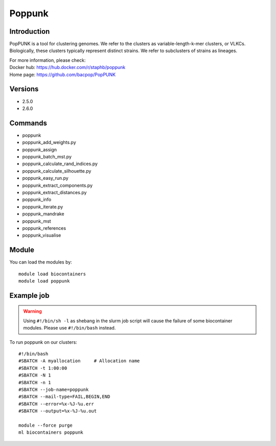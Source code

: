 .. _backbone-label:

Poppunk
==============================

Introduction
~~~~~~~~
PopPUNK is a tool for clustering genomes. We refer to the clusters as variable-length-k-mer clusters, or VLKCs. Biologically, these clusters typically represent distinct strains. We refer to subclusters of strains as lineages.


| For more information, please check:
| Docker hub: https://hub.docker.com/r/staphb/poppunk 
| Home page: https://github.com/bacpop/PopPUNK

Versions
~~~~~~~~
- 2.5.0
- 2.6.0

Commands
~~~~~~~
- poppunk
- poppunk_add_weights.py
- poppunk_assign
- poppunk_batch_mst.py
- poppunk_calculate_rand_indices.py
- poppunk_calculate_silhouette.py
- poppunk_easy_run.py
- poppunk_extract_components.py
- poppunk_extract_distances.py
- poppunk_info
- poppunk_iterate.py
- poppunk_mandrake
- poppunk_mst
- poppunk_references
- poppunk_visualise

Module
~~~~~~~~
You can load the modules by::

    module load biocontainers
    module load poppunk

Example job
~~~~~
.. warning::
    Using ``#!/bin/sh -l`` as shebang in the slurm job script will cause the failure of some biocontainer modules. Please use ``#!/bin/bash`` instead.

To run poppunk on our clusters::

    #!/bin/bash
    #SBATCH -A myallocation     # Allocation name
    #SBATCH -t 1:00:00
    #SBATCH -N 1
    #SBATCH -n 1
    #SBATCH --job-name=poppunk
    #SBATCH --mail-type=FAIL,BEGIN,END
    #SBATCH --error=%x-%J-%u.err
    #SBATCH --output=%x-%J-%u.out

    module --force purge
    ml biocontainers poppunk
